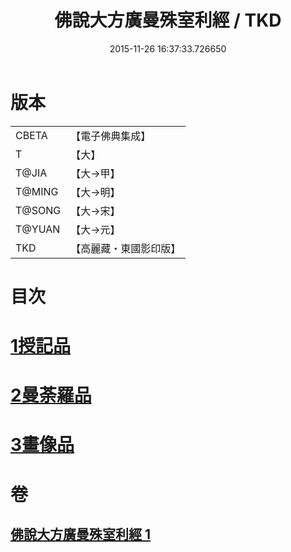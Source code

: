 #+TITLE: 佛說大方廣曼殊室利經 / TKD
#+DATE: 2015-11-26 16:37:33.726650
* 版本
 |     CBETA|【電子佛典集成】|
 |         T|【大】     |
 |     T@JIA|【大→甲】   |
 |    T@MING|【大→明】   |
 |    T@SONG|【大→宋】   |
 |    T@YUAN|【大→元】   |
 |       TKD|【高麗藏・東國影印版】|

* 目次
* [[file:KR6j0309_001.txt::001-0450a9][1授記品]]
* [[file:KR6j0309_001.txt::0451c8][2曼荼羅品]]
* [[file:KR6j0309_001.txt::0452c26][3畫像品]]
* 卷
** [[file:KR6j0309_001.txt][佛說大方廣曼殊室利經 1]]
